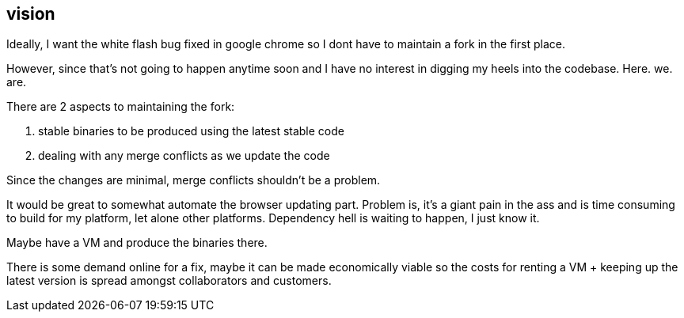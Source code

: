 == vision

Ideally, I want the white flash bug fixed in google chrome so I dont have to maintain a fork in the first place. 

However, since that's not going to happen anytime soon and I have no interest in digging my heels into the codebase. Here. we. are.


There are 2 aspects to maintaining the fork:

. stable binaries to be produced using the latest stable code
. dealing with any merge conflicts as we update the code


Since the changes are minimal, merge conflicts shouldn't be a problem. 

It would be great to somewhat automate the browser updating part. Problem is, it's a giant pain in the ass and is time consuming to build for my platform, let alone other platforms. Dependency hell is waiting to happen, I just know it. 

Maybe have a VM and produce the binaries there. 

There is some demand online for a fix, maybe it can be made economically viable so the costs for renting a VM + keeping up the latest version is spread amongst collaborators and customers.

